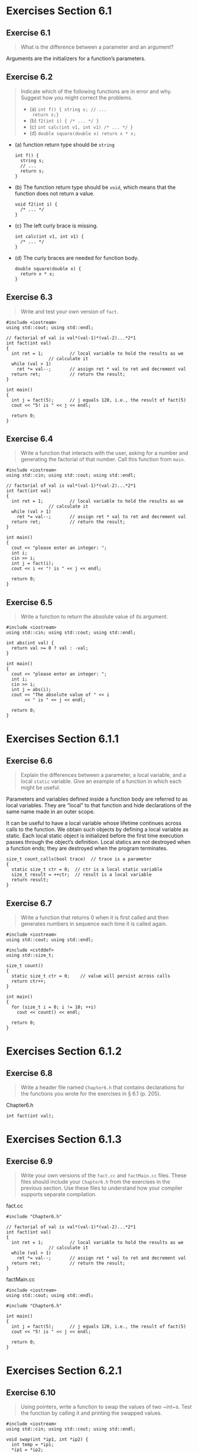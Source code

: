 #+STARTUP: content

* Exercises Section 6.1
** Exercise 6.1
   #+BEGIN_QUOTE
   What is the difference between a parameter and an argument?
   #+END_QUOTE

   Arguments are the initializers for a function’s parameters.

** Exercise 6.2
   #+BEGIN_QUOTE
   Indicate which of the following functions are in error and why. Suggest how
   you might correct the problems.
   + (a) ~int f() { string s; // ...
     return s;}~
   + (b) ~f2(int i) { /* ... */ }~
   + (c) ~int calc(int v1, int v1) /* ... */ }~
   + (d) ~double square(double x) return x * x;~
   #+END_QUOTE

   + (a) function return type should be ~string~
     #+BEGIN_SRC C++
int f() {
  string s;
  // ...
  return s;
}     
     #+END_SRC

   + (b) The function return type should be ~void~, which means that the function
     does not return a value.
     #+BEGIN_SRC C++
void f2(int i) {
  /* ... */
}     
     #+END_SRC

   + (c) The left curly brace is missing.
     #+BEGIN_SRC C++
int calc(int v1, int v1) {
  /* ... */ 
}     
     #+END_SRC

   + (d) The curly braces are needed for function body.
     #+BEGIN_SRC C++
double square(double x) {
  return x * x;
}     
     #+END_SRC

** Exercise 6.3
   #+BEGIN_QUOTE
   Write and test your own version of ~fact~.
   #+END_QUOTE

   #+BEGIN_SRC C++
#include <iostream>
using std::cout; using std::endl;

// factorial of val is val*(val-1)*(val-2)...*2*1
int fact(int val)
{
  int ret = 1;			// local variable to hold the results as we
				// calculate it
  while (val > 1)
    ret *= val--;		// assign ret * val to ret and decrement val
  return ret;			// return the result;
}

int main()
{
  int j = fact(5);		// j equals 120, i.e., the result of fact(5)
  cout << "5! is " << j << endl;

  return 0;
}   
   #+END_SRC

** Exercise 6.4
   #+BEGIN_QUOTE
   Write a function that interacts with the user, asking for a number and
   generating the factorial of that number. Call this function from ~main~.
   #+END_QUOTE

   #+BEGIN_SRC C++
#include <iostream>
using std::cin; using std::cout; using std::endl;

// factorial of val is val*(val-1)*(val-2)...*2*1
int fact(int val)
{
  int ret = 1;			// local variable to hold the results as we
				// calculate it
  while (val > 1)
    ret *= val--;		// assign ret * val to ret and decrement val
  return ret;			// return the result;
}

int main()
{
  cout << "please enter an integer: ";
  int i;
  cin >> i;
  int j = fact(i);
  cout << i << "! is " << j << endl;

  return 0;
}   
   #+END_SRC

** Exercise 6.5
   #+BEGIN_QUOTE
   Write a function to return the absolute value of its argument.
   #+END_QUOTE

   #+BEGIN_SRC C++
#include <iostream>
using std::cin; using std::cout; using std::endl;

int abs(int val) {
  return val >= 0 ? val : -val;
}

int main()
{
  cout << "please enter an integer: ";
  int i;
  cin >> i;
  int j = abs(i);
  cout << "The absolute value of " << i
       << " is " << j << endl;

  return 0;
}   
   #+END_SRC

* Exercises Section 6.1.1
** Exercise 6.6 
   #+BEGIN_QUOTE
   Explain the differences between a parameter, a local variable, and a local
   ~static~ variable. Give an example of a function in which each might be
   useful.
   #+END_QUOTE
   
   Parameters and variables defined inside a function body are referred to as
   local variables. They are “local” to that function and hide declarations of
   the same name made in an outer scope.
    
   It can be useful to have a local variable whose lifetime continues across
   calls to the function. We obtain such objects by defining a local variable as
   static. Each local static object is initialized before the first time
   execution passes through the object’s definition. Local statics are not
   destroyed when a function ends; they are destroyed when the program
   terminates.

   #+BEGIN_SRC C++
size_t count_calls(bool trace)  // trace is a parameter
{
  static size_t ctr = 0;  // ctr is a local static variable
  size_t result = ++ctr;  // result is a local variable
  return result;
}   
   #+END_SRC

** Exercise 6.7
   #+BEGIN_QUOTE
   Write a function that returns 0 when it is first called and then generates
   numbers in sequence each time it is called again.
   #+END_QUOTE

   #+BEGIN_SRC C++
#include <iostream>
using std::cout; using std::endl;

#include <cstddef>
using std::size_t;

size_t count()
{
  static size_t ctr = 0;	// value will persist across calls
  return ctr++;
}

int main()
{
  for (size_t i = 0; i != 10; ++i)
    cout << count() << endl;
  
  return 0;
}   
   #+END_SRC

* Exercises Section 6.1.2
** Exercise 6.8
   #+BEGIN_QUOTE
   Write a header file named ~Chapter6.h~ that contains declarations for the
   functions you wrote for the exercises in § 6.1 (p. 205).
   #+END_QUOTE
   
   Chapter6.h
   #+BEGIN_SRC C++
int fact(int val);   
   #+END_SRC

* Exercises Section 6.1.3
** Exercise 6.9
   #+BEGIN_QUOTE
   Write your own versions of the ~fact.cc~ and ~factMain.cc~ files. These files
   should include your ~Chapter6.h~ from the exercises in the previous
   section. Use these files to understand how your compiler supports separate
   compilation.
   #+END_QUOTE

   fact.cc
   #+BEGIN_SRC C++
#include "Chapter6.h"

// factorial of val is val*(val-1)*(val-2)...*2*1
int fact(int val)
{
  int ret = 1;			// local variable to hold the results as we
				// calculate it
  while (val > 1)
    ret *= val--;		// assign ret * val to ret and decrement val
  return ret;			// return the result;
}   
   #+END_SRC

   factMain.cc
   #+BEGIN_SRC C++
#include <iostream>
using std::cout; using std::endl;

#include "Chapter6.h"

int main()
{
  int j = fact(5);		// j equals 120, i.e., the result of fact(5)
  cout << "5! is " << j << endl;

  return 0;
}   
   #+END_SRC

* Exercises Section 6.2.1
** Exercise 6.10
   #+BEGIN_QUOTE
   Using pointers, write a function to swap the values of two ~int~s. Test the
   function by calling it and printing the swapped values.
   #+END_QUOTE

   #+BEGIN_SRC C++
#include <iostream>
using std::cin; using std::cout; using std::endl;

void swap(int *ip1, int *ip2) {
  int temp = *ip1;
  *ip1 = *ip2;
  *ip2 = temp;
}

int main()
{
  cout << "please enter two integers: ";

  int ival1, ival2;
  cin >> ival1 >> ival2;

  swap(&ival1, &ival2);
  
  cout << ival1 << " "
       << ival2 << endl;

  return 0;
}   
   #+END_SRC

* Exercises Section 6.2.2
** Exercise 6.11
   #+BEGIN_QUOTE
   Write and test your own version of ~reset~ that takes a reference.
   #+END_QUOTE

   #+BEGIN_SRC C++
#include <iostream>
using std::cout; using std::endl;

// function that takes a reference to an int and sets the given object to zero
void reset(int &i)  // i is just another name for the object passed to reset
{
  i = 0; // changes the value of the object to which i refers
}

int main()
{
  int j = 42;
  reset(j); // j is passed by reference; the vlaue in j is changed
  cout << "j = " << j << endl;	// prints j = 0

  return 0;
}   
   #+END_SRC

** Exercise 6.12
   #+BEGIN_QUOTE
   Rewrite the program from exercise 6.10 in § 6.2.1 (p. 210) to use references
   instead of pointers to swap the value of two ~int~s. Which version do you
   think would be easier to use and why?
   #+END_QUOTE

   #+BEGIN_SRC C++
#include <iostream>
using std::cin; using std::cout; using std::endl;

void swap(int &ip1, int &ip2) {
  int temp = ip1;
  ip1 = ip2;
  ip2 = temp;
}

int main()
{
  cout << "please enter two integers: ";

  int ival1, ival2;
  cin >> ival1 >> ival2;

  swap(ival1, ival2);
  
  cout << ival1 << " "
       << ival2 << endl;

  return 0;
}   
   #+END_SRC

   this version would be easier to use. Programmers accustomed to programming in
   C often use pointer parameters to access objects outside a function. In C++,
   programmers generally use reference parameters instead.

** Exercise 6.13
   #+BEGIN_QUOTE
   Assuming ~T~ is the name of a type, explain the difference between a function
   declared as ~void f(T)~ and ~void f(T&)~.
   #+END_QUOTE

   When the function is defined as ~void f(T)~, the parameter is not a reference
   and the argument is passed by value; When the function is defined as ~void
   f(T&)~, the parameter is a reference and the argument is passed by reference.

** Exercise 6.14
   #+BEGIN_QUOTE
   Give an example of when a parameter should be a reference type. Give an
   example of when a parameter should not be a reference.
   #+END_QUOTE

   #+BEGIN_SRC C++
void process(string& text);  // inefficient to copy large object, use reference
void process(int value);     // it is not necessary to use reference
   #+END_SRC

** Exercise 6.15
   #+BEGIN_QUOTE
   Explain the rationale for the type of each of ~find_char~’s parameters In
   particular, why is ~s~ a reference to ~const~ but ~occurs~ is a plain
   reference? Why are these parameters references, but the ~char~ parameter ~c~
   is not? What would happen if we made ~s~ a plain reference?  What if we made
   ~occurs~ a reference to ~const~?
   #+END_QUOTE

   ~s~ can be a large string and should not be changed so it is defined as a
   reference to ~const~ while the value of ~occurs~ will be changed by the
   function hence it is defined as a plain reference. 

   ~char~ parameter ~c~ should not be a reference and is copied by value.

   Obviously the value of ~s~ might be changed in the function if we made it a
   plain reference while we are not able to change the value of ~occurs~ if it
   is defined as a reference to ~const~.
   
* Exercises Section 6.2.3
** Exercise 6.16
   #+BEGIN_QUOTE
   The following function, although legal, is less useful than it might
   be. Identify and correct the limitation on this function:

   ~bool is_empty(string& s) { return s.empty(); }~
   #+END_QUOTE

   Using a reference instead of a reference to ~const~ unduly limits the type of
   arguments that can be used with the function.  We cannot pass a ~const~
   object, or a literal, or an object that requires conversion to a plain
   reference parameter. It can be corrected as

   ~bool is_empty(const string &s) { return s.empty(); }~

** Exercise 6.17
   #+BEGIN_QUOTE
   Write a function to determine whether a ~string~ contains any capital
   letters. Write a function to change a ~string~ to all lowercase. Do the
   parameters you used in these functions have the same type? If so, why?  If
   not, why not?
   #+END_QUOTE

   #+BEGIN_SRC C++
#include <iostream>
using std::cout;
using std::endl;

#include <string>
using std::string;

#include <cctype>
using std::isupper;
using std::tolower;

bool has_capital_letters(const string &s) {
  bool check = false;
  for (auto c : s) {
    if (isupper(c))
      check = true;
  }

  return check;
}

void to_lower(string &s) {
  for (auto &c : s) {
    if (isupper(c))
      c = tolower(c);
  }
}

int main()
{
  cout << has_capital_letters("Hello World") << endl;
  cout << has_capital_letters("hello world") << endl;

  string s("HELLO WORLD");
  to_lower(s);
  cout << s << endl;
  
  return 0;
}
   #+END_SRC

   The parameters in the two functions do not have the same type. For function
   ~has_capital_letters~, the parameter is defined as reference to ~const~ and
   it will not be changed by the function. For function ~to_lower~, ~const~
   should not be used since the parameter will be changed in the function.

** Exercise 6.18
   #+BEGIN_QUOTE
   Write declarations for each of the following functions. When you write these
   declarations, use the name of the function to indicate what the function
   does.
 
   + (a) A function named ~compare~ that returns a ~bool~ and has two parameters
     that are references to a class named ~matrix~.
   + (b) A function named ~change_val~ that returns a ~vector<int>~ iterator and
     takes two parameters: One is an ~int~ and the other is an iterator for a
     ~vector<int>~.
   #+END_QUOTE

   + (a) ~bool compare(const matrix &m1, const matrix &m2) { }~
   + (b) ~vector<int>::iterator change_val(int ival, vector<int>::iterator it) { }~

** Exercise 6.19
   #+BEGIN_QUOTE
   Given the following declarations, determine which calls are legal and which
   are illegal. For those that are illegal, explain why.
   #+END_QUOTE
   #+BEGIN_SRC C++
double calc(double);
int count(const string &, char);
int sum(vector<int>::iterator, int);
vector<int> vec(10);   
   #+END_SRC
   #+BEGIN_QUOTE
   + (a) ~calc(23.4, 55.1);~
   + (b) ~count("abcda", 'a');~
   + (c) ~calc(66);~
   + (d) ~sum(vec.begin(), vec.end(), 3.8);~
   #+END_QUOTE
   
   + (a) illegal. too many parameters.
   + (b) legal.
   + (c) legal. int will be converted to double.
   + (d) legal???

** Exercise 6.20
   #+BEGIN_QUOTE
   When should reference parameters be references to ~const~?  What happens if
   we make a parameter a plain reference when it could be a reference to
   ~const~?
   #+END_QUOTE
   
   Reference parameters be references to ~const~ when function does not its
   value. Using a reference instead of a reference to ~const~ unduly limits the
   type of arguments that can be used with the function. As we’ve just seen, we
   cannot pass a ~const~ object, or a literal, or an object that requires
   conversion to a plain reference parameter.

* Exercises Section 6.2.4
** Exercise 6.21
   #+BEGIN_QUOTE
   Write a function that takes an ~int~ and a pointer to an ~int~ and returns
   the larger of the ~int~ value or the value to which the pointer points. What
   type should you use for the pointer?
   #+END_QUOTE

   #+BEGIN_SRC C++
#include <iostream>
using std::cout;
using std::endl;

int max_int(const int ival, const int *ip) {
  return (ival > *ip) ? ival : *ip;
}

int main()
{
  int i = 50;
  
  cout << max_int(10, &i) << endl;
  cout << max_int(100, &i) << endl;

  return 0;
}   
   #+END_SRC

** Exercise 6.22
   #+BEGIN_QUOTE
   Write a function to swap two ~int~ pointers.
   #+END_QUOTE

   #+BEGIN_SRC C++
#include <iostream>
using std::cout;
using std::endl;

void swap(int *ip1, int *ip2)
{
  int temp = *ip1;
  *ip1 = *ip2;
  *ip2 = temp;
}
  
int main()
{
  int i1 = 10, i2 = 20;
  swap(&i1, &i2);

  cout << i1 << endl;
  cout << i2 << endl;

  return 0;
}   
   #+END_SRC

** Exercise 6.23
   #+BEGIN_QUOTE
   Write your own versions of each of the ~print~ functions presented in this
   section. Call each of these functions to print ~i~ and ~j~ defined as
   follows: 

   ~int i = 0, j[2] = {0, 1};~
   #+END_QUOTE

   #+BEGIN_SRC C++
#include <iostream>
using std::cout;
using std::endl;

#include <cstddef>
using std::size_t;

void print(const int ival) { cout << ival << endl; }
void print(const int* ia, size_t size) {
  for (size_t i = 0; i != size; ++i) {
    cout << ia[i] << " ";
  }
  cout << endl;
}

int main()
{
  int i = 0, j[2] = {0, 1};
  print(i);
  print(j, 2);

  return 0;
}   
   #+END_SRC
** Exercise 6.24
   #+BEGIN_QUOTE
   Explain the behavior of the following function. If there are problems in the
   code, explain what they are and how you might fix them.
   #+END_QUOTE
   #+BEGIN_SRC C++
void print(const int ia[10])
{
    for (size_t i = 0; i != 10; ++i)
        cout << ia[i] << endl;
}  
   #+END_SRC

   The dimension is used for documentation purposes and is equivalent to ~const
   int*~. If we want to pass an array which size is 10, we should use reference
   like that:
   #+BEGIN_SRC C++
void print10(const int (&ia)[10]) { 
    for (auto i : ia) { std::cout << i << "\n"; }
}   
   #+END_SRC

* Exercises Section 6.2.5
** Exercise 6.25
   #+BEGIN_QUOTE
   Write a ~main~ function that takes two arguments. Concatenate the supplied
   arguments and print the resulting ~string~.
   #+END_QUOTE
   
   #+BEGIN_SRC C++
#include <iostream>
using std::cout;
using std::endl;

#include <string>
using std::string;

int main(int argc, char *argv[]) {
  string s1(argv[1]);
  string s2(argv[2]);

  cout << s1 + s2 << endl;

  return 0;
}   
   #+END_SRC

** Exercise 6.26
   #+BEGIN_QUOTE
   Write a program that accepts the options presented in this section. Print the
   values of the arguments passed to ~main~.
   #+END_QUOTE

   #+BEGIN_SRC C++
#include <iostream>
using std::cout;
using std::endl;

#include <string>
using std::string;

#include <cstddef>
using std::size_t;

int main(int argc, char *argv[]) {
  std::string s;
  for (size_t i = 1; i != argc; ++i) {
    s += string(argv[i]) + " ";
  }
  cout << s << endl;

  return 0;
}   
   #+END_SRC

* Exercises Section 6.2.6
** Exercise 6.27
   #+BEGIN_QUOTE
   Write a function that takes an ~initializer_list<int>~ and produces the sum
   of the elements in the list.
   #+END_QUOTE
   
   #+BEGIN_SRC C++
#include <iostream>
using std::cout;
using std::endl;

#include <initializer_list>
using std::initializer_list;

int sum(initializer_list<int> il)
{
  int result = 0;
  for (auto beg = il.begin(); beg != il.end(); ++beg)
    result += *beg;
  return result;
}

int main()
{
  cout << sum({1, 2, 3, 4, 5, 6, 7, 8, 9, 10}) << endl;

  return 0;
}   
   #+END_SRC
** Exercise 6.28
   #+BEGIN_QUOTE
   In the second version of ~error_msg~ that has an ~ErrCode~ parameter, what is
   the type of ~elem~ in the ~for~ loop?
   #+END_QUOTE

   The type of ~elem~ in the ~for~ loop is ~const string&~.

** Exercise 6.29
   #+BEGIN_QUOTE
   When you use an ~initializer_list~ in a range ~for~ would you ever use a
   reference as the loop control variable? If so, why? If not, why not?
   #+END_QUOTE

   Depends on the type of elements of ~initializer_list~. When the type is
   PODType, reference is unnecessary. Because POD is cheap to copy(such as
   ~int~). Otherwise, Using reference(~const~) is the better choice.

* Exercises Section 6.3.2
** Exercise 6.30
   #+BEGIN_QUOTE
   Compile the version of ~str_subrange~ as presented on page 223 to see what
   your compiler does with the indicated errors.
   #+END_QUOTE
   
   #+BEGIN_SRC C++
#include <string>
using std::string;

// incorrect return values, this code will not compile
bool str_subrange(const string &str1, const string &str2)
{
  // same sizes: return normal equality test
  if (str1.size() == str2.size())
    return str1 == str2;   // ok: == returns bool
  // find the size of the smaller string; conditional operator, see § 4.7 (p. 151)
  auto size = (str1.size() < str2.size())
    ? str1.size() : str2.size();
  // look at each element up to the size of the smaller string
  for (decltype(size) i = 0; i != size; ++i) {
    if (str1[i] != str2[i])
      return; // error #1: no return value; compiler should detect this error
  }
  // error #2: control might flow off the end of the function without a return
  // the compiler might not detect this error
}

int main()
{
  return 0;
}   
   #+END_SRC

   [[./img/fig06_30.png]]

** Exercise 6.31
   #+BEGIN_QUOTE
   When is it valid to return a reference? A reference to ~const~?
   #+END_QUOTE

   It is valid when you can find a preexisting object that the reference is
   referring.

** Exercise 6.32
   #+BEGIN_QUOTE
   Indicate whether the following function is legal. If so, explain what it
   does; if not, correct any errors and then explain it.
   #+END_QUOTE
   #+BEGIN_SRC C++
int &get(int *arry, int index) { return arry[index]; }
int main() {
    int ia[10];
    for (int i = 0; i != 10; ++i)
        get(ia, i) = i;
}   
   #+END_SRC

   legal. it assigns values 0 ~ 9 to array ~ia~. 

** Exercise 6.33
   #+BEGIN_QUOTE
   Write a recursive function to print the contents of a ~vector~.
   #+END_QUOTE

   #+BEGIN_SRC C++
#include <iostream>
using std::cout; using std::endl;

#include <vector>
using std::vector;

using iter = vector<int>::const_iterator;

void print(iter first, iter last)
{
  if (first != last) {
    cout << *first << " ";
    print(++first, last);
  }
}

int main()
{
  vector<int> ivec = {1, 2, 3, 4, 5, 6, 7, 8, 9, 10};
  print(ivec.cbegin(), ivec.cend());
  cout << endl;
  
  return 0;
}   
   #+END_SRC

** Exercise 6.34
   #+BEGIN_QUOTE
   What would happen if the stopping condition in ~factorial~ were

   ~if (val != 0)~
   #+END_QUOTE

   if the argument is negative, recursion would never stop.

** Exercise 6.35
   #+BEGIN_QUOTE
   In the call to ~factorial~, why did we pass ~val - 1~ rather than ~val--~?
   #+END_QUOTE
   
   If we use ~val--~, value of ~val~ will be used in the call to ~factorial~ and
   the recursion will never stop.

* Exercises Section 6.3.3
** Exercise 6.36
   #+BEGIN_QUOTE
   Write the declaration for a function that returns a reference to an array of
   ten ~strings~, without using either a trailing return, ~decltype~, or a type
   alias.
   #+END_QUOTE

   ~string (&func(string &s))[10]~

** Exercise 6.37 
   #+BEGIN_QUOTE
   Write three additional declarations for the function in the previous
   exercise. One should use a type alias, one should use a trailing return, and
   the third should use ~decltype~. Which form do you prefer and why?
   #+END_QUOTE
   
   type alias:
   #+BEGIN_SRC C++
   using arrT = string[10];
   arrT& func(string &s);
   #+END_SRC

   trailing return:
   #+BEGIN_SRC C++
   auto func(string &s) -> string(&)[10];
   #+END_SRC

   ~decltype~:
   #+BEGIN_SRC C++
   string arrStr[10];
   decltype(arrStr) *func(string &s);
   #+END_SRC
** Exercise 6.38
   #+BEGIN_QUOTE
   Revise the ~arrPtr~ function on to return a reference to the array.
   #+END_QUOTE

   #+BEGIN_SRC C++
int odd[] = {1,3,5,7,9};
int even[] = {0,2,4,6,8};
// returns a reference to an array of five int elements
decltype(odd) &arrPtr(int i)
{
    return (i % 2) ? odd : even; // returns a reference to the array
}   
   #+END_SRC

* Exercises Section 6.4
** Exercise 6.39
   #+BEGIN_QUOTE
   Explain the effect of the second declaration in each one of the following
   sets of declarations. Indicate which, if any, are illegal.
   + (a) 
     #+BEGIN_SRC C++
     int calc(int, int); 
     int calc(const int, const int);
     #+END_SRC

   + (b) 
     #+BEGIN_SRC C++
     int get(); 
     double get();
     #+END_SRC

   + (c)
     #+BEGIN_SRC C++
     int *reset(int *); 
     double *reset(double *);
     #+END_SRC
   #+END_QUOTE

   + (a) illegal. Top-level ~const~ has no effect on the objects that can be
     passed to the function. A parameter that has a top-level ~const~ is
     indistinguishable from one without a top-level ~const~.

   + (b) illegal. It is an error for two functions to differ only in terms of
     their return types. If the parameter lists of two functions match but the
     return types differ, then the second declaration is an error.

   + (c) legal.

* Exercises Section 6.5.1
** Exercise 6.40
   #+BEGIN_QUOTE
   Which, if either, of the following declarations are errors? Why?
   + (a) ~int ff(int a, int b = 0, int c = 0);~
   + (b) ~char *init(int ht = 24, int wd, char bckgrnd);~
   #+END_QUOTE

   + (a) legal.
   + (b) illegal. A default argument is specified as an initializer for a
     parameter in the parameter list. We may define defaults for one or more
     parameters. However, if a parameter has a default argument, all the
     parameters that follow it must also have default arguments.

** Exercise 6.41
   #+BEGIN_QUOTE
   Which, if any, of the following calls are illegal? Why? Which, if any, are
   legal but unlikely to match the programmer’s intent? Why?

   ~char *init(int ht, int wd = 80, char bckgrnd = ' ');~

   + (a) ~init();~
   + (b) ~init(24, 10);~
   + (c) ~init(14, '*');~
   #+END_QUOTE  
   
   All the calls are legal. The call in (c) is legal because ~'*'~ is a ~char~
   which can be converted to the second parameter. However (c) is unlikely to
   match the programmer's intent.
   
** Exercise 6.42
   #+BEGIN_QUOTE
   Give the second parameter of ~make_plural~ (§ 6.3.2, p.224) a default
   argument of '~s~'. Test your program by printing singular and plural versions
   of the words ~success~ and ~failure~.
   #+END_QUOTE

   #+BEGIN_SRC C++
#include <iostream>
using std::cout;
using std::endl;

#include <string>
using std::string;

// return the plural version of word if ctr is greater than 1
string make_plural(size_t ctr, const string &word,
		   const string &ending = "s")
{
  return (ctr > 1) ? word + ending : word;
}

int main()
{
  string s1("success");
  string s2("failure");
  
  cout << make_plural(1, s1, "es") << endl
       << make_plural(2, s1, "es") << endl;
  cout << make_plural(1, s2, "s") << endl
       << make_plural(2, s2, "s") << endl;

  return 0;
}   
   #+END_SRC

* Exercises Section 6.5.2
** Exercise 6.43
   #+BEGIN_QUOTE
   Which one of the following declarations and definitions would you put in a
   header? In a source file? Explain why.
   + (a) ~inline bool eq(const BigInt&, const BigInt&) {...}~
   + (b) ~void putValues(int *arr, int size);~
   #+END_QUOTE

   Unlike other functions, ~inline~ and ~constexpr~ functions may be defined
   multiple times in the program. After all, the compiler needs the definition,
   not just the declaration, in order to expand the code. However, all of the
   definitions of a given ~inline~ or ~constexpr~ must match exactly. As a
   result, ~inline~ and ~constexpr~ functions normally are defined in headers.

   For (a), both declarations and definitions should be put in a header
   file. For (b), the declarations and definitions should be put in a header
   file and a source file respectively.

** Exercise 6.44
   #+BEGIN_QUOTE
   Rewrite the ~isShorter~ function from § 6.2.2 (p. 211) to be ~inline~.
   #+END_QUOTE

   The following ~isShorter~ function should be put in a header file.
   #+BEGIN_SRC C++
// compare the length of two strings
inline bool isShorter(const string &s1, const string &s2)
{
    return s1.size() < s2.size();
}   
   #+END_SRC

** Exercise 6.45
   #+BEGIN_QUOTE
   Review the programs you’ve written for the earlier exercises and decide
   whether they should be defined as ~inline~. If so, do so. If not, explain why
   they should not be ~inline~.
   #+END_QUOTE

   In general, the ~inline~ mechanism is meant to optimize small, straight-line
   functions that are called frequently. Many compilers will not inline a
   recursive function. A 75-line function will almost surely not be expanded
   inline.

** Exercise 6.46
   #+BEGIN_QUOTE
   Would it be possible to define ~isShorter~ as a ~constexpr~?  If so, do
   so. If not, explain why not.
   #+END_QUOTE

   No, because ~s1.size() < s2.size()~ is not a constant expression.

* Exercises Section 6.5.3
** Exercise 6.47
   #+BEGIN_QUOTE
   Revise the program you wrote in the exercises in § 6.3.2 (p.228) that used
   recursion to print the contents of a ~vector~ to conditionally print
   information about its execution. For example, you might print the size of the
   ~vector~ on each call. Compile and run the program with debugging turned on
   and again with it turned off.
   #+END_QUOTE

   #+BEGIN_SRC C++
// g++ -std=c++11 ex06_47.cc
// g++ -std=c++11 -D NDEBUG ex06_47.cc

#include <iostream>
using std::cout; using std::cerr; using std::endl;

#include <vector>
using std::vector;

using iter = vector<int>::const_iterator;

void print(iter first, iter last)
{
  #ifndef NDEBUG
  // __func__ is a local static defined by the compiler that holds the
  // function's name
  cerr << __func__ << ": vector size is " << last - first << endl;
  #endif
  
  if (first != last) {
    cout << *first << endl;
    print(++first, last);
  }
}

int main()
{
  vector<int> ivec = {1, 2, 3, 4, 5, 6, 7, 8, 9, 10};
  print(ivec.cbegin(), ivec.cend());
  cout << endl;
  
  return 0;
}   
   #+END_SRC

** Exercise 6.48
   #+BEGIN_QUOTE
   Explain what this loop does and whether it is a good use of ~assert~:
   #+END_QUOTE
   #+BEGIN_SRC C++
string s;
while (cin >> s && s != sought) { }  // empty body
assert(cin);   
   #+END_SRC
   
   No. The ~assert~ macro is often used to check for conditions that "cannot
   happen".

* Exercises Section 6.6
** Exercise 6.49
   #+BEGIN_QUOTE
   What is a candidate function? What is a viable function?
   #+END_QUOTE

   The first step of function matching identifies the set of overloaded
   functions considered for the call. The functions in this set are the
   *candidate functions*. A candidate function is a function with the same name as
   the called function and for which a declaration is visible at the point of
   the call.

   The second step selects from the set of candidate functions those functions
   that can be called with the arguments in the given call. The selected
   functions are the *viable functions*. To be viable, a function must have the
   same number of parameters as there are arguments in the call, and the type of
   each argument must match—or be convertible to—the type of its corresponding
   parameter

** Exercise 6.50
   #+BEGIN_QUOTE
   Given the declarations for ~f~ from page 242, list the viable functions, if
   any for each of the following calls. Indicate which function is the best
   match, or if the call is illegal whether there is no match or why the call is
   ambiguous.
   + (a) ~f(2.56, 42)~
   + (b) ~f(42)~
   + (c) ~f(42, 0)~
   + (d) ~f(2.56, 3.14)~
   #+END_QUOTE

   + (a) illegal. the call is ambiguous.
   + (b) ~void f(int);~
   + (c) ~void f(int, int);~
   + (d) ~void f(double, double);~

   
